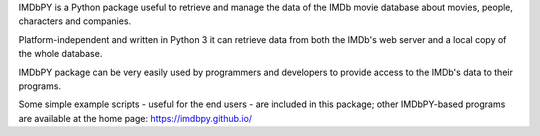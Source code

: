 IMDbPY is a Python package useful to retrieve and
manage the data of the IMDb movie database about movies, people,
characters and companies.

Platform-independent and written in Python 3
it can retrieve data from both the IMDb's web server and a local copy
of the whole database.

IMDbPY package can be very easily used by programmers and developers
to provide access to the IMDb's data to their programs.

Some simple example scripts - useful for the end users - are included
in this package; other IMDbPY-based programs are available at the
home page: https://imdbpy.github.io/


